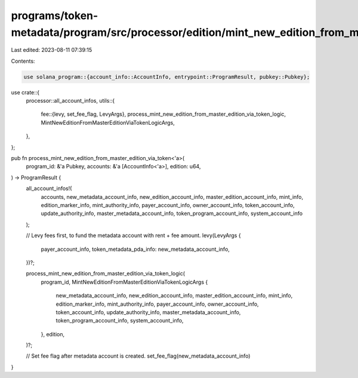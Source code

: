 programs/token-metadata/program/src/processor/edition/mint_new_edition_from_master_edition_via_token.rs
=======================================================================================================

Last edited: 2023-08-11 07:39:15

Contents:

.. code-block:: rs

    use solana_program::{account_info::AccountInfo, entrypoint::ProgramResult, pubkey::Pubkey};

use crate::{
    processor::all_account_infos,
    utils::{
        fee::{levy, set_fee_flag, LevyArgs},
        process_mint_new_edition_from_master_edition_via_token_logic,
        MintNewEditionFromMasterEditionViaTokenLogicArgs,
    },
};

pub fn process_mint_new_edition_from_master_edition_via_token<'a>(
    program_id: &'a Pubkey,
    accounts: &'a [AccountInfo<'a>],
    edition: u64,
) -> ProgramResult {
    all_account_infos!(
        accounts,
        new_metadata_account_info,
        new_edition_account_info,
        master_edition_account_info,
        mint_info,
        edition_marker_info,
        mint_authority_info,
        payer_account_info,
        owner_account_info,
        token_account_info,
        update_authority_info,
        master_metadata_account_info,
        token_program_account_info,
        system_account_info
    );

    // Levy fees first, to fund the metadata account with rent + fee amount.
    levy(LevyArgs {
        payer_account_info,
        token_metadata_pda_info: new_metadata_account_info,
    })?;

    process_mint_new_edition_from_master_edition_via_token_logic(
        program_id,
        MintNewEditionFromMasterEditionViaTokenLogicArgs {
            new_metadata_account_info,
            new_edition_account_info,
            master_edition_account_info,
            mint_info,
            edition_marker_info,
            mint_authority_info,
            payer_account_info,
            owner_account_info,
            token_account_info,
            update_authority_info,
            master_metadata_account_info,
            token_program_account_info,
            system_account_info,
        },
        edition,
    )?;

    // Set fee flag after metadata account is created.
    set_fee_flag(new_metadata_account_info)
}


